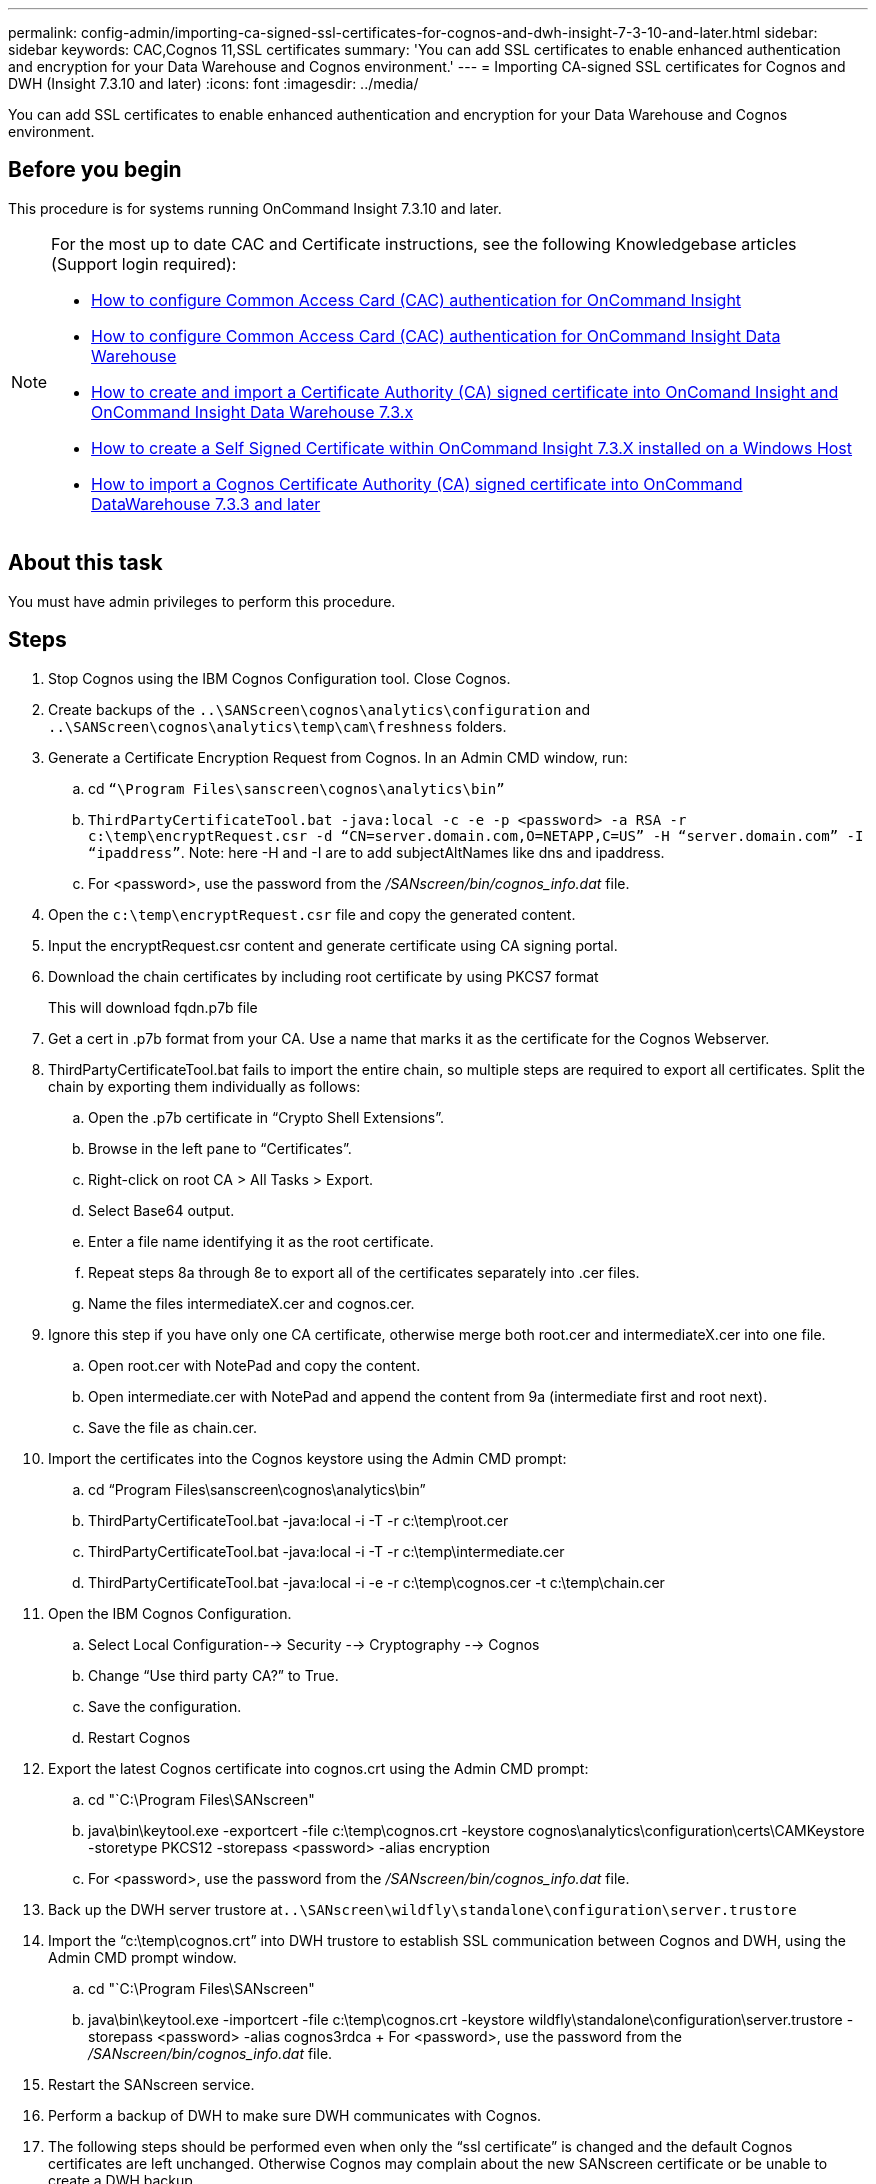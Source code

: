 ---
permalink: config-admin/importing-ca-signed-ssl-certificates-for-cognos-and-dwh-insight-7-3-10-and-later.html
sidebar: sidebar
keywords: CAC,Cognos 11,SSL certificates
summary: 'You can add SSL certificates to enable enhanced authentication and encryption for your Data Warehouse and Cognos environment.'
---
= Importing CA-signed SSL certificates for Cognos and DWH (Insight 7.3.10 and later)
:icons: font
:imagesdir: ../media/

[.lead]
You can add SSL certificates to enable enhanced authentication and encryption for your Data Warehouse and Cognos environment.

== Before you begin

This procedure is for systems running OnCommand Insight 7.3.10 and later.

[NOTE]
====
For the most up to date CAC and Certificate instructions, see the following Knowledgebase articles (Support login required):

* https://kb.netapp.com/Advice_and_Troubleshooting/Data_Infrastructure_Management/OnCommand_Suite/How_to_configure_Common_Access_Card_(CAC)_authentication_for_NetApp_OnCommand_Insight[How to configure Common Access Card (CAC) authentication for OnCommand Insight]
* https://kb.netapp.com/Advice_and_Troubleshooting/Data_Infrastructure_Management/OnCommand_Suite/How_to_configure_Common_Access_Card_(CAC)_authentication_for_NetApp_OnCommand_Insight_DataWarehouse[How to configure Common Access Card (CAC) authentication for OnCommand Insight Data Warehouse]
* https://kb.netapp.com/Advice_and_Troubleshooting/Data_Infrastructure_Management/OnCommand_Suite/How_to_create_and_import_a_Certificate_Authority_(CA)_signed_certificate_into_OCI_and_DWH_7.3.X[How to create and import a Certificate Authority (CA) signed certificate into OnComand Insight and OnCommand Insight Data Warehouse 7.3.x]
* https://kb.netapp.com/Advice_and_Troubleshooting/Data_Infrastructure_Management/OnCommand_Suite/How_to_create_a_Self_Signed_Certificate_within_OnCommand_Insight_7.3.X_installed_on_a_Windows_Host[How to create a Self Signed Certificate within OnCommand Insight 7.3.X installed on a Windows Host]
* https://kb.netapp.com/Advice_and_Troubleshooting/Data_Infrastructure_Management/OnCommand_Suite/How_to_import_a_Cognos_Certificate_Authority_(CA)_signed_certificate_into_DWH_7.3.3_and_later[How to import a Cognos Certificate Authority (CA) signed certificate into OnCommand DataWarehouse 7.3.3 and later]

====

== About this task

You must have admin privileges to perform this procedure.

== Steps

. Stop Cognos using the IBM Cognos Configuration tool. Close Cognos.
. Create backups of the `..\SANScreen\cognos\analytics\configuration` and `..\SANScreen\cognos\analytics\temp\cam\freshness` folders.
. Generate a Certificate Encryption Request from Cognos. In an Admin CMD window, run:
 .. cd `“\Program Files\sanscreen\cognos\analytics\bin”`
 .. `ThirdPartyCertificateTool.bat -java:local -c -e -p <password> -a RSA -r c:\temp\encryptRequest.csr -d “CN=server.domain.com,O=NETAPP,C=US” -H “server.domain.com” -I “ipaddress”`. Note: here -H and -I are to add subjectAltNames like dns and ipaddress.
  .. For <password>, use the password from the _/SANscreen/bin/cognos_info.dat_ file.
. Open the `c:\temp\encryptRequest.csr` file and copy the generated content.
. Input the encryptRequest.csr content and generate certificate using CA signing portal.
. Download the chain certificates by including root certificate by using PKCS7 format
+
This will download fqdn.p7b file

. Get a cert in .p7b format from your CA. Use a name that marks it as the certificate for the Cognos Webserver.
. ThirdPartyCertificateTool.bat fails to import the entire chain, so multiple steps are required to export all certificates. Split the chain by exporting them individually as follows:
 .. Open the .p7b certificate in "`Crypto Shell Extensions`".
 .. Browse in the left pane to "`Certificates`".
 .. Right-click on root CA > All Tasks > Export.
 .. Select Base64 output.
 .. Enter a file name identifying it as the root certificate.
 .. Repeat steps 8a through 8e to export all of the certificates separately into .cer files.
 .. Name the files intermediateX.cer and cognos.cer.
. Ignore this step if you have only one CA certificate, otherwise merge both root.cer and intermediateX.cer into one file.
 .. Open root.cer with NotePad and copy the content.
 .. Open intermediate.cer with NotePad and append the content from 9a (intermediate first and root next).
 .. Save the file as chain.cer.
. Import the certificates into the Cognos keystore using the Admin CMD prompt:
 .. cd "`Program Files\sanscreen\cognos\analytics\bin`"
 .. ThirdPartyCertificateTool.bat -java:local -i -T -r c:\temp\root.cer
 .. ThirdPartyCertificateTool.bat -java:local -i -T -r c:\temp\intermediate.cer
 .. ThirdPartyCertificateTool.bat -java:local -i -e -r c:\temp\cognos.cer -t c:\temp\chain.cer
. Open the IBM Cognos Configuration.
 .. Select Local Configuration--> Security --> Cryptography --> Cognos
 .. Change "`Use third party CA?`" to True.
 .. Save the configuration.
 .. Restart Cognos
. Export the latest Cognos certificate into cognos.crt using the Admin CMD prompt:
 .. cd "`C:\Program Files\SANscreen"
 .. java\bin\keytool.exe -exportcert -file c:\temp\cognos.crt -keystore cognos\analytics\configuration\certs\CAMKeystore -storetype PKCS12 -storepass <password> -alias encryption
  .. For <password>, use the password from the _/SANscreen/bin/cognos_info.dat_ file.
. Back up the DWH server trustore at``..\SANscreen\wildfly\standalone\configuration\server.trustore``
. Import the "`c:\temp\cognos.crt`" into DWH trustore to establish SSL communication between Cognos and DWH, using the Admin CMD prompt window.
 .. cd "`C:\Program Files\SANscreen"
 .. java\bin\keytool.exe -importcert -file c:\temp\cognos.crt -keystore wildfly\standalone\configuration\server.trustore -storepass <password> -alias cognos3rdca
 +
   For <password>, use the password from the _/SANscreen/bin/cognos_info.dat_ file.
. Restart the SANscreen service.
. Perform a backup of DWH to make sure DWH communicates with Cognos.
. The following steps should be performed even when only the "`ssl certificate`" is changed and the default Cognos certificates are left unchanged. Otherwise Cognos may complain about the new SANscreen certificate or be unable to create a DWH backup.
 .. `cd “%SANSCREEN_HOME%cognos\analytics\bin\”`
 .. `“%SANSCREEN_HOME%java64\bin\keytool.exe” -exportcert -file “c:\temp\sanscreen.cer” -keystore “%SANSCREEN_HOME%wildfly\standalone\configuration\server.keystore” -storepass <password> -alias “ssl certificate”`
 .. `ThirdPartyCertificateTool.bat -java:local -i -T -r “c:\temp\sanscreen.cer”`

+
Typically, these steps are performed as part of the Cognos certificate import process described in https://kb.netapp.com/Advice_and_Troubleshooting/Data_Infrastructure_Management/OnCommand_Suite/How_to_import_a_Cognos_Certificate_Authority_(CA)_signed_certificate_into_DWH_7.3.3_and_later[How to import a Cognos Certificate Authority (CA) signed certificate into OnCommand DataWarehouse 7.3.3 and later]
